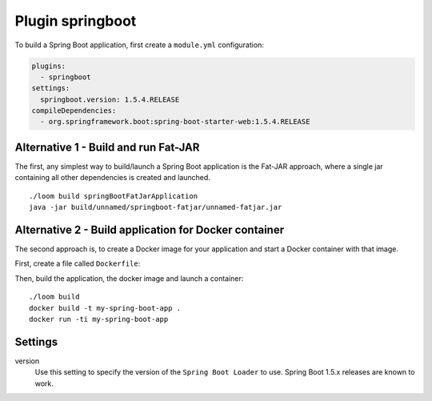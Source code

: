 Plugin springboot
=================

To build a Spring Boot application, first create a ``module.yml`` configuration:

.. code-block:: yaml

    plugins:
      - springboot
    settings:
      springboot.version: 1.5.4.RELEASE
    compileDependencies:
      - org.springframework.boot:spring-boot-starter-web:1.5.4.RELEASE


Alternative 1 - Build and run Fat-JAR
-------------------------------------

The first, any simplest way to build/launch a Spring Boot application is the Fat-JAR approach,
where a single jar containing all other dependencies is created and launched.

::

    ./loom build springBootFatJarApplication
    java -jar build/unnamed/springboot-fatjar/unnamed-fatjar.jar


Alternative 2 - Build application for Docker container
------------------------------------------------------

The second approach is, to create a Docker image for your application and start a Docker container
with that image.

First, create a file called ``Dockerfile``:

.. code-block:: docker
   :caption: Dockerfile

    FROM openjdk:9-slim

    EXPOSE 8080

    WORKDIR /app

    COPY build/unnamed/springboot/META-INF /app/META-INF
    COPY build/unnamed/springboot/org /app/org
    COPY build/unnamed/springboot/BOOT-INF/lib /app/BOOT-INF/lib
    COPY build/unnamed/springboot/BOOT-INF/classes /app/BOOT-INF/classes

    CMD ["java", "-cp", "/app", "-Djava.security.egd=file:/dev/./urandom", "org.springframework.boot.loader.JarLauncher"]


Then, build the application, the docker image and launch a container::

    ./loom build
    docker build -t my-spring-boot-app .
    docker run -ti my-spring-boot-app


Settings
--------

version
    Use this setting to specify the version of the ``Spring Boot Loader`` to use.
    Spring Boot 1.5.x releases are known to work.
